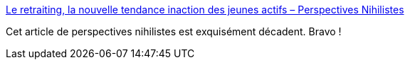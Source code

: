 :jbake-type: post
:jbake-status: published
:jbake-title: Le retraiting, la nouvelle tendance inaction des jeunes actifs – Perspectives Nihilistes
:jbake-tags: retraite,age,politique,transformation,_mois_déc.,_année_2019
:jbake-date: 2019-12-16
:jbake-depth: ../
:jbake-uri: shaarli/1576500506000.adoc
:jbake-source: https://nicolas-delsaux.hd.free.fr/Shaarli?searchterm=https%3A%2F%2Fwww.perspectives-nihilistes.com%2Fle-retraiting-la-nouvelle-tendance-inaction-des-jeunes-actifs%2F&searchtags=retraite+age+politique+transformation+_mois_d%C3%A9c.+_ann%C3%A9e_2019
:jbake-style: shaarli

https://www.perspectives-nihilistes.com/le-retraiting-la-nouvelle-tendance-inaction-des-jeunes-actifs/[Le retraiting, la nouvelle tendance inaction des jeunes actifs – Perspectives Nihilistes]

Cet article de perspectives nihilistes est exquisément décadent. Bravo !
